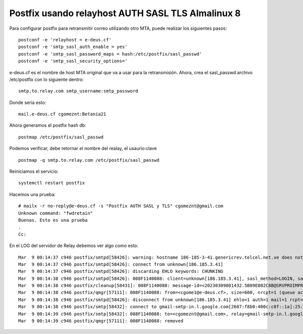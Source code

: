 Postfix usando relayhost AUTH SASL TLS Almalinux 8
======================================================

Para configurar postfix para retransmitir correo utilizando otro MTA, puede realizar los siguientes pasos::

  postconf -e 'relayhost = e-deus.cf'
  postconf -e 'smtp_sasl_auth_enable = yes'
  postconf -e 'smtp_sasl_password_maps = hash:/etc/postfix/sasl_passwd'
  postconf -e 'smtp_sasl_security_options='

e-deus.cf es el nombre de host MTA original que va a usar para la retransmisión. Ahora, crea el sasl_passwd archivo /etc/postfix con lo siguiente dentro::

  smtp.to.relay.com smtp_username:smtp_password

Donde seria esto::

  mail.e-deus.cf cgomeznt:Betania21

Ahora generamos el postfix hash db::

  postmap /etc/postfix/sasl_passwd

Podemos verificar, debe retornar el nombre del realay, el usaurio:clave ::

  postmap -q smtp.to.relay.com /etc/postfix/sasl_passwd

Reiniciamos el servicio::

  systemctl restart postfix


Hacemos una prueba::

  # mailx -r no-reply@e-deus.cf -s "Postfix AUTH SASL y TLS" cgomeznt@gmail.com
  Unknown command: "fwdretain"
  Buenas. Esto es una prueba
  .
  Cc:
  
En el LOG del servidor de Relay debemos ver algo como esto::

  Mar  9 00:14:37 c946 postfix/smtpd[58426]: warning: hostname 186-185-3-41.genericrev.telcel.net.ve does not resolve to address 186.185.3.41
  Mar  9 00:14:37 c946 postfix/smtpd[58426]: connect from unknown[186.185.3.41]
  Mar  9 00:14:37 c946 postfix/smtpd[58426]: discarding EHLO keywords: CHUNKING
  Mar  9 00:14:38 c946 postfix/smtpd[58426]: 008F1140088: client=unknown[186.185.3.41], sasl_method=LOGIN, sasl_username=cgomeznt
  Mar  9 00:14:38 c946 postfix/cleanup[58431]: 008F1140088: message-id=<20230309001432.5B09E802C8B@SRVPROIMPRENTA>
  Mar  9 00:14:38 c946 postfix/qmgr[57111]: 008F1140088: from=<cgome1@e-deus.cf>, size=600, nrcpt=1 (queue active)
  Mar  9 00:14:38 c946 postfix/smtpd[58426]: disconnect from unknown[186.185.3.41] ehlo=1 auth=1 mail=1 rcpt=1 data=1 quit=1 commands=6
  Mar  9 00:14:38 c946 postfix/smtp[58432]: connect to gmail-smtp-in.l.google.com[2607:f8b0:400c:c0f::1a]:25: Network is unreachable
  Mar  9 00:14:39 c946 postfix/smtp[58432]: 008F1140088: to=<cgomeznt@gmail.com>, relay=gmail-smtp-in.l.google.com[173.194.210.26]:25, delay=1.3, delays=0.09/0.03/0.26/0.89, dsn=2.0.0, status=sent (250 2.0.0 OK  1678320879 v14-20020ab0658e000000b00418b0d5245fsi5337591uam.55 - gsmtp)
  Mar  9 00:14:39 c946 postfix/qmgr[57111]: 008F1140088: removed

